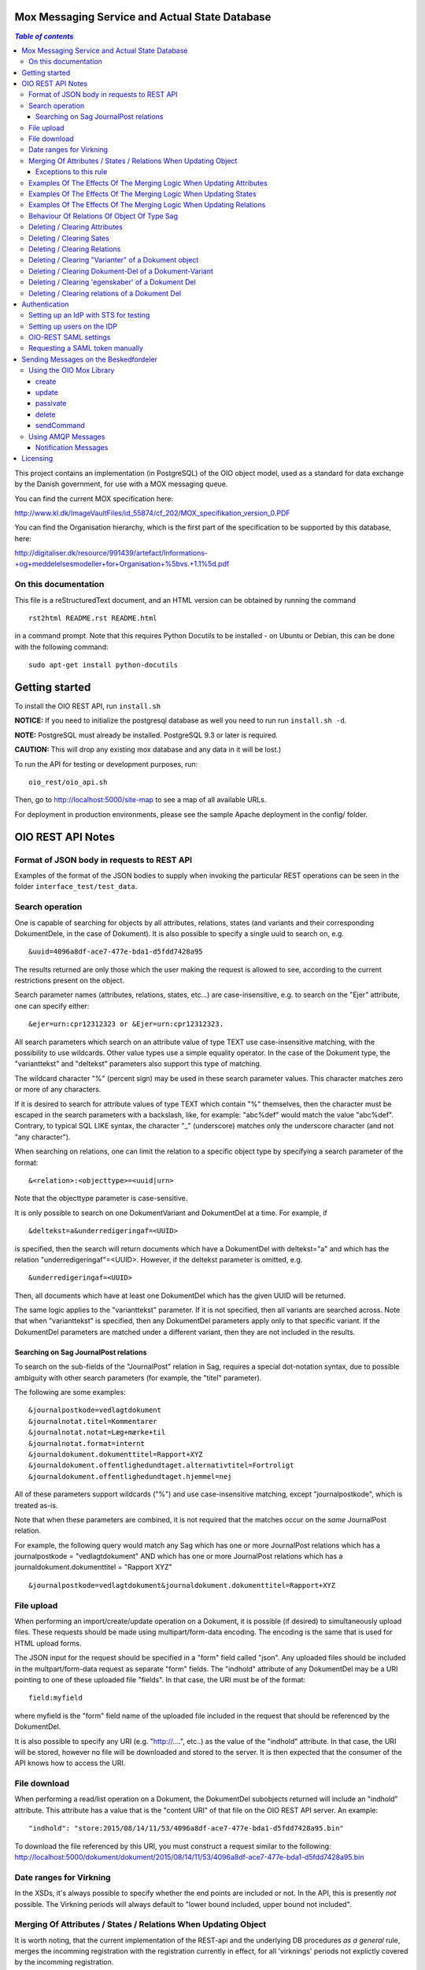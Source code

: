 Mox Messaging Service and Actual State Database
===============================================

.. contents:: `Table of contents`
   :depth: 5

This project contains an implementation (in PostgreSQL) of the OIO object
model, used as a standard for data exchange by the Danish government, for use
with a MOX messaging queue.

You can find the current MOX specification here:

http://www.kl.dk/ImageVaultFiles/id_55874/cf_202/MOX_specifikation_version_0.PDF

You can find the Organisation hierarchy, which is the first  part of the
specification to be supported by this database, here:

http://digitaliser.dk/resource/991439/artefact/Informations-+og+meddelelsesmodeller+for+Organisation+%5bvs.+1.1%5d.pdf


On this documentation
---------------------

This file is a reStructuredText document, and an HTML version can be
obtained by running the command ::

    rst2html README.rst README.html

in a command prompt. Note that this requires Python Docutils to be
installed - on Ubuntu or Debian, this can be done with the following
command: ::

    sudo apt-get install python-docutils

Getting started
===============

To install the OIO REST API, run ``install.sh``

**NOTICE:** If you need to initialize the postgresql database as well
you need to run run ``install.sh -d``. 

**NOTE:** PostgreSQL must already be installed. PostgreSQL 9.3 or later
is required.

**CAUTION:** This will drop any existing mox database and any data in it will be lost.)


To run the API for testing or development purposes, run: ::

    oio_rest/oio_api.sh 

Then, go to http://localhost:5000/site-map to see a map of all available
URLs.

For deployment in production environments, please see the sample Apache
deployment in the config/ folder.


OIO REST API Notes
==================


Format of JSON body in requests to REST API
-------------------------------------------

Examples of the format of the JSON bodies to supply when invoking the
particular REST operations can be seen in the folder
``interface_test/test_data``.

Search operation
----------------

One is capable of searching for objects by all attributes, relations,
states (and variants and their corresponding DokumentDele, in the case of
Dokument). It is also possible to specify a single uuid to search on, e.g. ::

    &uuid=4096a8df-ace7-477e-bda1-d5fdd7428a95

The results returned are only those which the user making the request is
allowed to see, according to the current restrictions present on the object.

Search parameter names (attributes, relations, states, etc...) are
case-insensitive, e.g. to search on the "Ejer" attribute, one can specify
either: ::

    &ejer=urn:cpr12312323 or &Ejer=urn:cpr12312323.

All search parameters which search on an attribute value of type TEXT use
case-insensitive matching, with the possibility to use wildcards. Other
value types use a simple equality operator. In the case of the Dokument
type, the "varianttekst" and "deltekst" parameters also support this type of
matching.

The wildcard character "%" (percent sign) may be used in these search
parameter values. This character matches zero or more of any characters.

If it is desired to search for attribute values of type TEXT which
contain "%" themselves, then the character must be escaped in the search
parameters with a backslash, like, for example: "abc\%def" would match the
value "abc%def". Contrary, to typical SQL LIKE syntax, the character "_"
(underscore) matches only the underscore character (and not "any character").

When searching on relations, one can limit the relation to a specific object
type by specifying a search parameter of the format: ::

    &<relation>:<objecttype>=<uuid|urn>

Note that the objecttype parameter is case-sensitive.

It is only possible to search on one DokumentVariant and DokumentDel at a time.
For example, if ::

    &deltekst=a&underredigeringaf=<UUID>

is specified, then the search will return documents which have a DokumentDel
with deltekst="a" and which has the relation "underredigeringaf"=<UUID>.
However, if the deltekst parameter is omitted, e.g. ::

    &underredigeringaf=<UUID>

Then, all documents which have at least one DokumentDel which has the given
UUID will be returned.

The same logic applies to the "varianttekst" parameter. If it
is not specified, then all variants are searched across. Note that when
"varianttekst" is specified, then any DokumentDel parameters apply only to
that specific variant. If the DokumentDel parameters are matched under a
different variant, then they are not included in the results.

Searching on Sag JournalPost relations
++++++++++++++++++++++++++++++++++++++

To search on the sub-fields of the "JournalPost" relation in Sag, requires a
special dot-notation syntax, due to possible ambiguity with other search
parameters (for example, the "titel" parameter).

The following are some examples: ::

  &journalpostkode=vedlagtdokument
  &journalnotat.titel=Kommentarer
  &journalnotat.notat=Læg+mærke+til
  &journalnotat.format=internt
  &journaldokument.dokumenttitel=Rapport+XYZ
  &journaldokument.offentlighedundtaget.alternativtitel=Fortroligt
  &journaldokument.offentlighedundtaget.hjemmel=nej

All of these parameters support wildcards ("%") and use case-insensitive
matching, except "journalpostkode", which is treated as-is.

Note that when these parameters are combined, it is not required that the
matches occur on the *same* JournalPost relation.

For example, the following query would match any Sag which has one or more
JournalPost relations which has a journalpostkode = "vedlagtdokument" AND
which has one or more JournalPost relations which has a
journaldokument.dokumenttitel = "Rapport XYZ" ::

  &journalpostkode=vedlagtdokument&journaldokument.dokumenttitel=Rapport+XYZ

File upload
-----------

When performing an import/create/update operation on a Dokument, it is
possible (if desired) to simultaneously upload files.
These requests should be made using multipart/form-data encoding.
The encoding is the same that is used for HTML upload forms.

The JSON input for the request should be specified in a "form" field called
"json". Any uploaded files should be included in the multpart/form-data
request as separate "form" fields.
The "indhold" attribute of any DokumentDel may be a URI pointing to
one of these uploaded file "fields". In that case, the URI must be of the
format: ::

    field:myfield

where myfield is the "form" field name of the uploaded file included in
the request that should be referenced by the DokumentDel.

It is also possible to specify any URI (e.g. "http://....", etc..) as the value
of the "indhold" attribute. In that case, the URI will be stored, however no
file will be downloaded and stored to the server. It is then expected that the
consumer of the API knows how to access the URI.

File download
-------------

When performing a read/list operation on a Dokument, the DokumentDel
subobjects returned will include an "indhold" attribute. This attribute has
a value that is the "content URI" of that file on the OIO REST API server.
An example: ::

    "indhold": "store:2015/08/14/11/53/4096a8df-ace7-477e-bda1-d5fdd7428a95.bin"

To download the file referenced by this URI, you must construct a request
similar to the following:
http://localhost:5000/dokument/dokument/2015/08/14/11/53/4096a8df-ace7-477e-bda1-d5fdd7428a95.bin

Date ranges for Virkning
------------------------

In the XSDs, it's always possible to specify whether the end points are
included or not. In the API, this is presently *not* possible. The
Virkning periods will always default to "lower bound included, upper
bound not included".


Merging Of Attributes / States / Relations When Updating Object
----------------------------------------------------------------

It is worth noting, that the current implementation of the REST-api and the 
underlying DB procedures *as a general* rule, merges the incomming registration 
with the registration currently in effect, for all 'virknings' periods not 
explictly covered by the incomming registration.


Exceptions to this rule
++++++++++++++++++++++++

- Deleting Attributes / States / Relations by explicitly specifying an empty 
  list / object 
  (see section below regarding clearing/deleting Attributes/States/Relations)

- When updating relations with *unlimited cardinality* (0..n) you always have to
  supply the full list of all the relations *of that particular type*. No 
  merging with the set of relations of the same particular type of the previous 
  registration takes place. However, if you omit the particular type of 
  relation entirely, when you're updating the object - all the relations of that 
  particular type of the previous registration, will be carried over.
  ( The exception to this rule, is in the case of the object Sag - see section
  below regarding this. )


Examples Of The Effects Of The Merging Logic When Updating Attributes
----------------------------------------------------------------------

As an example (purely made up to suit the purpose), lets say we have a Facet 
object in the DB, where the current 'Egenskaber' looks like this: ::

  ...
  "facetegenskaber": [ 
              {
              "brugervendtnoegle": "ORGFUNK", 
              "beskrivelse": "Organisatorisk funktion æ", 
              "plan": "XYZ", 
              "opbygning": "Hierarkisk", 
              "ophavsret": "Magenta", 
              "supplement": "Ja", 
              "virkning": { 
                  "from": "2014-05-19", 
                  "to": "infinity", 
                  "aktoerref": "ddc99abd-c1b0-48c2-aef7-74fea841adae", 
                  "aktoertypekode": "Bruger", 
                  "notetekst": "Adjusted egenskaber" 
              } 
              }
  ]
  ...

Lets say we now supply the following fragment as part of the JSON body to the 
update operation: ::

  ...
  "facetegenskaber": [ 
              {
              "supplement": "Nej", 
              "virkning": { 
                  "from": "2015-08-27", 
                  "to": "2015-09-30", 
                  "aktoerref": "ddc99abd-c1b0-48c2-aef7-74fea841adae", 
                  "aktoertypekode": "Bruger", 
                  "notetekst": "Adjusted supplement" 
                } 
              }
  ]
  ...

The resulting 'Egenskaber' of the Facet would look like this: ::

  ...
  "facetegenskaber": [ 
              {
              "brugervendtnoegle": "ORGFUNK", 
              "beskrivelse": "Organisatorisk funktion æ", 
              "plan": "XYZ", 
              "opbygning": "Hierarkisk", 
              "ophavsret": "Magenta", 
              "supplement": "Ja", 
              "virkning": { 
                  "from": "2014-05-19", 
                  "to": "2015-08-27", 
                  "aktoerref": "ddc99abd-c1b0-48c2-aef7-74fea841adae", 
                  "aktoertypekode": "Bruger", 
                  "notetekst": "Adjusted egenskaber" 
                } 
              }
              ,
               {
              "brugervendtnoegle": "ORGFUNK", 
              "beskrivelse": "Organisatorisk funktion æ", 
              "plan": "XYZ", 
              "opbygning": "Hierarkisk", 
              "ophavsret": "Magenta", 
              "supplement": "Nej", 
              "virkning": { 
                  "from": "2015-08-27", 
                  "to": "2015-09-30", 
                  "aktoerref": "ddc99abd-c1b0-48c2-aef7-74fea841adae", 
                  "aktoertypekode": "Bruger", 
                  "notetekst": "Adjusted supplement" 
                } 
              }
              ,{
              "brugervendtnoegle": "ORGFUNK", 
              "beskrivelse": "Organisatorisk funktion æ", 
              "plan": "XYZ", 
              "opbygning": "Hierarkisk", 
              "ophavsret": "Magenta", 
              "supplement": "Ja", 
              "virkning": { 
                  "from": "2015-09-30", 
                  "to": "infinity", 
                  "aktoerref": "ddc99abd-c1b0-48c2-aef7-74fea841adae", 
                  "aktoertypekode": "Bruger", 
                  "notetekst": "Adjusted egenskaber" 
                } 
              }

  ]
  ...

As we can se, the update operation will merge the incomming fragment with 
the 'Egenskaber' of the current registration according to the 'virknings' periods
stipulated. The 'Egenskaber' fields not provided in the incomming fragment, will
be left untouched. If you wish to clear/delete particular 'Egenskaber' fields, see
the section 'Deleting / Clearing Attributes' regarding this.


Examples Of The Effects Of The Merging Logic When Updating States
----------------------------------------------------------------------

Lets say we have a Facet object, where the state 'Publiceret' look likes this 
in the DB: ::

  ...
  "tilstande": { 
          "facetpubliceret": [{ 
              "publiceret": "Publiceret", 
              "virkning": { 
                  "from": "2014-05-19", 
                  "to": "infinity", 
                  "aktoerref": "ddc99abd-c1b0-48c2-aef7-74fea841adae", 
                  "aktoertypekode": "Bruger", 
                  "notetekst": "Publication Approved" 
              } 
          }
          ] 
      },
  ...

Lets say that we now, provide the following fragment as part of the JSON body to 
the update operation of the REST-api: ::

  ...
  "tilstande": { 
          "facetpubliceret": [{ 
              "publiceret": "IkkePubliceret", 
              "virkning": { 
                  "from": "2015-01-01", 
                  "to": "2015-12-31", 
                  "aktoerref": "ddc99abd-c1b0-48c2-aef7-74fea841adae", 
                  "aktoertypekode": "Bruger", 
                  "notetekst": "Temp. Redacted" 
              } 
          }
          ] 
      },
  ...

The resulting 'Publiceret' state produced by the update operation, would look 
like this: ::

  ...
  "tilstande": { 
          "facetpubliceret": [{ 
              "publiceret": "Publiceret", 
              "virkning": { 
                  "from": "2014-05-19", 
                  "to": "2015-01-01", 
                  "aktoerref": "ddc99abd-c1b0-48c2-aef7-74fea841adae", 
                  "aktoertypekode": "Bruger", 
                  "notetekst": "Publication Approved" 
              } 
          },
          { 
              "publiceret": "IkkePubliceret", 
              "virkning": { 
                  "from": "2015-01-01", 
                  "to": "2015-12-31", 
                  "aktoerref": "ddc99abd-c1b0-48c2-aef7-74fea841adae", 
                  "aktoertypekode": "Bruger", 
                  "notetekst": "Temp. Redacted" 
              } 
          },
          { 
              "publiceret": "Publiceret", 
              "virkning": { 
                  "from": "2015-12-31", 
                  "to": "infinity", 
                  "aktoerref": "ddc99abd-c1b0-48c2-aef7-74fea841adae", 
                  "aktoertypekode": "Bruger", 
                  "notetekst": "Publication Approved" 
              } 
          }
          ] 
      },
  ...

Hopefully it can be seen, that the update operation will merge the incomming 
fragment with the 'Publiceret' state of the current registration according to 
the 'virknings' periods stipulated. If you wish to clear/delete particular 
states, see the section 'Deleting / Clearing States' regarding this.


Examples Of The Effects Of The Merging Logic When Updating Relations
----------------------------------------------------------------------

As described in the section 'Merging Of Attributes / States / 
Relations When Updating Object' we differentiate between relations with 
cardinality 0..1 and 0..n (see beforementioned section).

Lets say we have an Facet object in the database, which has the following 
'ansvarlig' (cardinality 0..1) relation in place: ::

  ...
  "relationer": { 
          "ansvarlig": [
          { 
              "uuid": "ddc99abd-c1b0-48c2-aef7-74fea841adae", 
              "virkning": { 
                  "from": "2014-05-19", 
                  "to": "infinity", 
                  "aktoerref": "ddc99abd-c1b0-48c2-aef7-74fea841adae", 
                  "aktoertypekode": "Bruger", 
                  "notetekst": "Initial Responsible Set" 
              }
          }
        ]
      }
  ...


Lets say we now provide the following fragment as part of the incomming JSON 
body sent to the update operation: ::

  ...
  "relationer": { 
          "ansvarlig": [
          { 
              "uuid": "ef2713ee-1a38-4c23-8fcb-3c4331262194", 
              "virkning": { 
                  "from": "2015-02-14", 
                  "to": "2015-06-20", 
                  "aktoerref": "ddc99abd-c1b0-48c2-aef7-74fea841adae", 
                  "aktoertypekode": "Bruger", 
                  "notetekst": "Change of responsible" 
              }
          }
          ]
        }
  ...

The resulting 'ansvarlig' relation of the Facet object would look like this: ::

  ...
  "relationer": { 
          "ansvarlig": [
          { 
              "uuid": "ddc99abd-c1b0-48c2-aef7-74fea841adae", 
              "virkning": { 
                  "from": "2014-05-19", 
                  "to": "2015-02-14", 
                  "aktoerref": "ddc99abd-c1b0-48c2-aef7-74fea841adae", 
                  "aktoertypekode": "Bruger", 
                  "notetekst": "Initial Responsible Set" 
              }
          }
          ,{ 
              "uuid": "ef2713ee-1a38-4c23-8fcb-3c4331262194", 
              "virkning": { 
                  "from": "2015-02-14", 
                  "to": "2015-06-20", 
                  "aktoerref": "ddc99abd-c1b0-48c2-aef7-74fea841adae", 
                  "aktoertypekode": "Bruger", 
                  "notetekst": "Change of responsible" 
              }
          },
           { 
              "uuid": "ddc99abd-c1b0-48c2-aef7-74fea841adae", 
              "virkning": { 
                  "from": "2015-06-20", 
                  "to": "infinity", 
                  "aktoerref": "ddc99abd-c1b0-48c2-aef7-74fea841adae", 
                  "aktoertypekode": "Bruger", 
                  "notetekst": "Initial Responsible Set" 
              }
          }
        ]
      }
  ...

As it can be seen, the update operation has merged the incomming relation with
the 'ansvarlig' relation of the previous registration.

If you wish to delete / clear relations, see the section regading 
'Deleting / Clearing Relations'. 

If we want to update relations of a type with unlimited cardinality, we need to
supply *the full list* of the relations of that particalar type to the update
operation. Lets say we have a Facet object in the DB with the following 
'redaktoerer'-relations in place: ::

  ...
  "relationer": { 
     "redaktoerer": [ 
            { 
                "uuid": "ef2713ee-1a38-4c23-8fcb-3c4331262194", 
                "virkning": { 
                    "from": "2014-05-19", 
                    "to": "infinity", 
                    "aktoerref": "ddc99abd-c1b0-48c2-aef7-74fea841adae", 
                    "aktoertypekode": "Bruger", 
                    "notetekst": "First editor set" 
                } 
            }, 
                { 
                    "uuid": "ddc99abd-c1b0-48c2-aef7-74fea841adae", 
                    "virkning": { 
                        "from": "2015-08-20", 
                        "to": "infinity", 
                        "aktoerref": "ddc99abd-c1b0-48c2-aef7-74fea841adae", 
                        "aktoertypekode": "Bruger", 
                        "notetekst": "Second editor set" 
                    } 
                } 
            ] 
        } 
  ...


Lets say we now provide the following fragment as part of the JSON body sent to
the update operation: ::

  ...
  "relationer": { 
     "redaktoerer": [  
                { 
                    "uuid": "ddc99abd-c1b0-48c2-aef7-74fea841adae", 
                    "virkning": { 
                        "from": "2015-08-26", 
                        "to": "infinity", 
                        "aktoerref": "ddc99abd-c1b0-48c2-aef7-74fea841adae", 
                        "aktoertypekode": "Bruger", 
                        "notetekst": "Single editor now" 
                    } 
                } 
            ] 
        } 
  ...

The resulting 'redaktoerer' part of the relations of the Facet object, 
will look like this: ::

  ...
  "relationer": { 
     "redaktoerer": [  
                { 
                    "uuid": "ddc99abd-c1b0-48c2-aef7-74fea841adae", 
                    "virkning": { 
                        "from": "2015-08-26", 
                        "to": "infinity", 
                        "aktoerref": "ddc99abd-c1b0-48c2-aef7-74fea841adae", 
                        "aktoertypekode": "Bruger", 
                        "notetekst": "Single editor now" 
                    } 
                } 
            ] 
        } 
  ...


As we can see no merging has taken place, as we in this example are updating 
relations of a type with unlimited cardinality (0..n). ( The exception to 
the behaviour described here, is when updating relations of the Sag object - see
specific section dedicated to this topic). 

Also see the section named 'Deleting / Clearing Relations' for info regarding
clearing relations.


Behaviour Of Relations Of Object Of Type Sag
--------------------------------------------

The relations with unlimited cardinality (0..n) of the 'Sag' object is different
than the relations of the other object types, as it operates with an 'index' 
field. This means that you can update relations with unlimited cardinality 
without specifying the full list of the relations of the given type. You can 
update a specific relation instance, making use of its index value.

Lets say that you have a 'Sag' object with the following 'andrebehandlere' 
relations in place in the DB: ::

  ...
  "relationer": {
        "andrebehandlere": [{ 
            "objekttype": "Bruger",
            "indeks": 1,
            "uuid": "ff2713ee-1a38-4c23-8fcb-3c4331262194",
            "virkning": { 
                "from": "2014-05-19", 
                "to": "infinity", 
                "aktoerref": "ddc99abd-c1b0-48c2-aef7-74fea841adae", 
                "aktoertypekode": "Bruger", 
                "notetekst": "As per meeting d.2014-05-19" 
            }
        }, 
        { 
            "objekttype": "Organisation",
            "indeks": 2, 
            "uuid": "ddc99abd-c1b0-48c2-aef7-74fea841adae"
            ,"virkning": { 
                "from": "2015-02-20", 
                "to": "infinity", 
                "aktoerref": "ddc99abd-c1b0-48c2-aef7-74fea841adae", 
                "aktoertypekode": "Bruger", 
                "notetekst": "As per meeting 2015-02-20" 
            }, 
        } 
        ]
  }
  ...

Lets say you now provide the following fragment as part of the JSON body 
provided to the update operation of the Sag object: ::

  ...
  "relationer": {
  "andrebehandlere": [
              {
                "objekttype": "Organisation",
                "indeks": 2, 
                "uuid": "ddc99abd-c1b0-48c2-aef7-74fea841adae"
                ,"virkning": { 
                    "from": "2015-05-20", 
                    "to": "2015-08-20", 
                    "aktoerref": "ddc99abd-c1b0-48c2-aef7-74fea841adae", 
                    "aktoertypekode": "Bruger", 
                    "notetekst": "As per meeting d.2015-02-20" 
                }, 
            },
            { 
                "objekttype": "Organisation",
                "uuid": "ef2713ee-1a38-4c23-8fcb-3c4331262194"
                ,"virkning": { 
                    "from": "2015-08-20", 
                    "to": "infinity", 
                    "aktoerref": "ddc99abd-c1b0-48c2-aef7-74fea841adae", 
                    "aktoertypekode": "Bruger", 
                    "notetekst": "As per meeting 2015-08-20" 
                }, 
            },
        ]
  }
  ...

The result would be the following: ::

  ...
  "relationer": {
  "andrebehandlere": [
              { 
                "objekttype": "Bruger",
                "indeks": 1,
                "uuid": "ff2713ee-1a38-4c23-8fcb-3c4331262194",
                "virkning": { 
                    "from": "2014-05-19", 
                    "to": "infinity", 
                    "aktoerref": "ddc99abd-c1b0-48c2-aef7-74fea841adae", 
                    "aktoertypekode": "Bruger", 
                    "notetekst": "As per meeting d.2014-05-19" 
                }, 
            },
              {
                "objekttype": "Organisation",
                "indeks": 2, 
                "uuid": "ddc99abd-c1b0-48c2-aef7-74fea841adae"
                ,"virkning": { 
                    "from": "2015-05-20", 
                    "to": "2015-08-20", 
                    "aktoerref": "ddc99abd-c1b0-48c2-aef7-74fea841adae", 
                    "aktoertypekode": "Bruger", 
                    "notetekst": "As per meeting d.2015-02-20" 
                }, 
            },
            { 
                "objekttype": "Organisation",
                "indeks": 3, 
                "uuid": "ef2713ee-1a38-4c23-8fcb-3c4331262194"
                ,"virkning": { 
                    "from": "2015-08-20", 
                    "to": "infinity", 
                    "aktoerref": "ddc99abd-c1b0-48c2-aef7-74fea841adae", 
                    "aktoertypekode": "Bruger", 
                    "notetekst": "As per meeting 2015-08-20" 
                }, 
            },
        ]
  }
  ...

As can be seen, the relation with index 2 has been updated and a new relation
with index 3 has been created. The relation with index 1 has been carried over
from the previous registration. Please notice, that in the case of relations
*of unlimited cardinality* for the Sag object, there is no merge logic regarding
'virknings' periods. 

To delete / clear a relation with a given index, you specify a blank uuid and/or
a blank urn for that particular index.

Please notice, that for the update, create and import operations of the 
Sag object, the rule is, that if you supply an index value that is unknown in 
the database, the specified index value will be ignored, and a new relation 
instance will be created with an index value computed by the logic in the 
DB-server. For the create and import operations, this will be all the specified 
index values.

Updating relations with cardinality 0..1 of the Sag object is done similar to
updating relations of objects of other types. Any specified index values are
ignored and blanked by the logic of the update operation. Otherwise consult the
section 'Examples Of The Effects Of The Merging Logic When Updating Relations'
for examples and more info regarding this.


Deleting / Clearing Attributes 
-------------------------------

To clear / delete a previously set attribute value – lets say the
egenskab 'supplement' of a Facet object – specify the empty string as
the attribute value in the JSON body: ::

  …
  "attributter": { 
          "facetegenskaber": [ 
              {
              "supplement": "", 
              "virkning": { 
                  "from": "2014-05-19", 
                  "to": "infinity", 
                  "aktoerref": "ddc99abd-c1b0-48c2-aef7-74fea841adae", 
                  "aktoertypekode": "Bruger", 
                  "notetekst": "Clearing supplement, defined by a mistake." 
              } 
              }
          ] 
      }, 
  …

To delete all previously set attribute values of a specific kind - for
all 'virknings' periods - you may simply specify an empty list for the
given type of attribute. Eg. to clear all 'egenskaber' for a Facet - for
all 'virknings' periods, you should do this: ::

  …
  "attributter": { 
          "facetegenskaber": [ 
             ]
      }, 
  …

Please notice, that this is different than omitting the list completely,
in which case, the specific attributes will not be updated at all. Eg.
if you omit the "facetegenskaber" key in the "attributes" object in the
JSON body supplied to the update operation, all the facetegenskaber of
the previous registration will be carried over untouched. ::

  ...
  "attributter": { 
      },
  ...

Deleting / Clearing Sates 
-------------------------------

Similar to the procedure stated above for the attributes -
clearing/deleting previously set states is done be supplying the empty
string as value and the desired virknings period. Eg. to clear state
'publiceret' of a Facet object, the relevant part of the JSON body
should look like this: ::

  ...
   "tilstande": { 
          "facetpubliceret": [{ 
              "publiceret": "", 
              "virkning": { 
                  "from": "2014-05-19", 
                  "to": "infinity", 
                  "aktoerref": "ddc99abd-c1b0-48c2-aef7-74fea841adae", 
                  "aktoertypekode": "Bruger", 
                  "notetekst": "Clearing publiceret, defined by a mistake." 
              } 
          }
          ] 
      },
  ...


You can clear all states of a specific kind, by explicitly specifying a
completely empty list. Eg. to clear "facetpubliceret" for all virkning
periods, the specific part of the JSON body should look like this: :: 

  ...
   "tilstande": { 
          "facetpubliceret": [
          ] 
      },
  ...

Please notice, that this is different than omitting the list completly,
in which case, the specific state will not be updated at all. Eg. if you
omit the "facetpubliceret" key in the "tilstande" object in the JSON
body supplied to the update operation, all the facetpubliceret state
values of the previous registration will be carried over untouched. ::

  ...
   "tilstande": { 
      },
  ...


Deleting / Clearing Relations
---------------------------------

Again, similar to the procedure stated above for the attributes and
states, clearing a previously set relation with cardinality 0..1 is done
by supplying empty strings for both uuid and urn of the relation. Eg. to
clear a previously set the 'ansvarlig' of a Facet object, specific part
of the JSON body would look like this: ::

  ...
  "relationer": { 
          "ansvarlig": [
          { 
              "uuid": "",
              "urn" : "", 
              "virkning": { 
                  "from": "2014-05-19", 
                  "to": "infinity", 
                  "aktoerref": "ddc99abd-c1b0-48c2-aef7-74fea841adae", 
                  "aktoertypekode": "Bruger", 
                  "notetekst": "Nothing to see here!" 
              
              }
          }
          ]
  }
  ...

When updating relations with unlimited cardinality (0..n), you have to supply
the full list - that is, all the relations of the particular type - and
clearing a particular relation of a given type is accordingly done by supplying 
the full list sans the relation, that you wish to clear. ( The exception to this
is when updating the Sag object, where you can specify an index of the
relation to only update a particular relation). To delete all the relations of
a particular type with unlimited cardinality (0..n) you must use the same 
procedure as described above for relations with cardinality 0..1, 
where you specify a single relation of the given type with an empty string for 
uuid and urn and with a 'virknings' period as desired.


Specifying an explicitly empty object will clear all the relations of
the object. Eg.: ::

  ...
    "relationer": {}
  ...

Notice, that this is different than omitting the "relationer"-key
entirely, which will carry over all the relations of the registration
untouched.


Deleting / Clearing "Varianter" of a Dokument object
----------------------------------------------------

To clear/delete a specific Dokument Variant you need to need to clear
all the Variant 'egenskaber' and Variant dele explicitly. Eg to clear
the "offentliggørelsesvariant" of a Dokument you should supply the
specific part of the JSON body to the update Dokument operation like
this: :: 

  ...
  "varianter": [
      {
      "varianttekst": "offentliggørelsesvariant",
        "egenskaber": [],
        "dele": []
        },
  ...
  ]
  ...

To delete / clear all the "varianter" of a Dokument, you should
explicitly specify an empty list in the JSON body. Eg. : ::

  ...
  "varianter": [],
  ...

And again, please notice that this is different, than omitting the
"varianter"-key completely in the JSON body, which will carry over all
the Dokument varianter of the previous registration untouched.

Deleting / Clearing Dokument-Del of a Dokument-Variant
------------------------------------------------------

To clear / delete a specify Dokument Del of a Dokument Variant you
should clear all the Dokument Del 'egenskaber' and Dokument Del
relations explicitly. Eg. to clear the 'Kap. 1' Del of the
"offentliggørelsesvariant", you should supply the specific part of the
JSON body to the update Dokument operation like this: ::

  ...
  "varianter": [
    {
      "varianttekst": "offentliggørelsesvariant",
      "dele": [
        "deltekst": "Kap. 1",
          "egenskaber": [],
          "relationer": []
        ]
    }
  ]
  ...

To clear / delete all the "Dele" of a Variant, you should explicitly
specify an empty list. Eg. for Del 'Kap. 1'  of a
"offentliggørelsesvariant, it would look like this: ::

  ...
  "varianter": [
    {
      "varianttekst": "offentliggørelsesvariant",
      "dele": []
    }
  ]
  ...


Deleting / Clearing 'egenskaber' of a Dokument Del
---------------------------------------------------

To clear all 'egenskaber' of a Dokument Del for all 'virknings' periods,
you should explicitly specify an empty list. Eg. to clear all the
'egenskaber' of a 'Kap. 1'-Del of a Dokument Variant it would look this:
::

  ...
  "varianter": [
    {
      "varianttekst": "offentliggørelsesvariant",
      "dele": [
        "deltekst": "Kap. 1",
          "egenskaber": []
        ]
    }
  ]
  ...

To clear some or all the 'egenskaber' of a Dokument Del for a particular
'virknings' period, you should use the empty string to clear the
unwanted values. Eg. to clear 'lokation' egenskab value of 'Kap. 1' of a
'offentliggørelsesvariant' for the year 2014 the particular part of the
JSON body would look like this: ::

  ...
  "varianter": [
    {
      "varianttekst": "offentliggørelsesvariant",
      "dele": [
        "deltekst": "Kap. 1",
          "egenskaber": [
            {
             "lokation": ""
             "virkning": {
                  "from": "2014-01-01",
                  "to": "2015-01-01",
                  "aktoerref": "ddc99abd-c1b0-48c2-aef7-74fea841adae",
                  "aktoertypekode": "Bruger",
                  "notetekst": "Clearing lokation for 2014"
                }
            }
          ],
        ]
    }
  ]
  ...

Deleting / Clearing relations of a Dokument Del
------------------------------------------------

To clear all the relations of a particular Dokument Del, you should
explictly specify an empty list. Eg. to clear all the relations of the
'Kap. 1' Dokument Del of the 'offentliggørelsesvariant' Variant, the
specific part of the JSON body would look like this: ::

  ...
  "varianter": [
    {
      "varianttekst": "offentliggørelsesvariant",
      "dele": [
        "deltekst": "Kap. 1",
          "relationer": []
        ]
    }
  ]
  ...

The delete / clear a specific relation of a Dokument Del you have to
specify the full list of the relations of the Dokument Del sans the
relation, that you wish to remove. In general, when updating the
Dokument Del relations, you have to specify the full list of relations.


Authentication
==========================================

SAML token authentication is enabled by default. This requires that you have access to a SAML Identity Provider (IdP) which provides a Security Token Service (STS).

Setting up an IdP with STS for testing
--------------------------------------

You need a STS (Security Token Service) running on your IdP.
An open-source IdP is available from http://wso2.com/products/identity-server/
and is useful for testing. Download the binary, and follow the instructions
to run it.

To configure a STS, follow the instructions on
https://docs.wso2.com/display/IS500/Configuring+the+Identity+Server+to+Issue+Security+Tokens
(skip the part about Holder of Key).

Restart the WSO2 server! The STS endpoint simply did not work until I
restarted the WSO2 server.

Setting up users on the IDP
---------------------------

This is for testing with the WSO2 Identity Server as described above -
we assume that this is not the configuration which the municipalities
want to use in a production setting.

Log in to the IDP with the credentials provided. The IDP could, e.g., be
located at https://mox.magenta-aps.dk:9443/.

To create a new user, enter the "Configure" tab and select "Users and
roles". Enter the user's first name, last name and email address.

**Important:** In the URL field, enter the user's (OIO) UUID. The URL
field is currently used to map between the IDP and the OIO's user
concept. If the UUID is not specified, it will not be possible to
authorize users correctly, nor will it be possible to make any changes
to the database.


OIO-REST SAML settings
----------------------

The default IdP entity ID is called "localhost". If your IdP has a
different entity ID, you must change the SAML_IDP_ENTITY_ID setting
to reflect your IdP's entity ID.

For testing purposes, WSO2's IdP public certificate file is included in the
distribution.

When configuring the REST API to use your IdP, you must specify your
IdP's public certificate file by setting in settings.py: ::

    SAML_IDP_CERTIFICATE = '/my/idp/certificate.pem'

In settings.py, SAML authentication can be turned off by setting: ::

    USE_SAML_AUTHENTICATION = False


Requesting a SAML token manually
--------------------------------

Although the Java MOX agent does this automatically, it can be useful
to request a SAML token manually, for testing purposes.

To request a SAML token, it is useful to use SoapUI.

Download SoapUI (http://www.soapui.org/) and import the project
provided in 'oio_rest/test_auth_data/soapui-saml2-sts-request.xml'.

Navigate to and double-click on: ::

    "sts" -> "wso2carbon-stsSoap11Binding" -> "Issue token - SAML 2.0"

Note: The value of <a:Address> element in <wsp:AppliesTo> must match your
SAML_MOX_ENTITY_ID setting. Change as needed.

The project assumes you are running the IdP server on https://localhost:9443/
(the default).

Execute the SOAP request. You can copy the response by clicking on the
"Raw" tab in the right side of the window and then selecting all, and
copying to the clipboard. Paste the response, making sure that the
original whitespace/indentation is preserved. Remove all elements/text
surrounding the <saml2:Assertion>..</saml2:Assertion> tag. Save to a
file, e.g. /my/saml/assertion.xml.

After requesting a SAML token, to make a REST request using the SAML token,
you need to pass in an HTTP Authorization header of a specific format: ::

    Authorization: saml-gzipped <base64-encoded gzip-compressed SAML assertion>

A script has been included to generate this HTTP header from a SAML token
XML file. This file must only contain the <saml2:Assertion> element.

To run it: ::

    python utils/encode_token.py /my/saml/assertion.xml

The output of this script can be used in a curl request by adding the
parameter -H, e.g.: ::

    curl -H "Authorization saml-gzipped eJy9V1................." ...

to the curl request. 

Alternately, if using bash shell: ::

    curl -H "$(python utils/encode_token.py" /my/saml/assertion.xml) ...


Sending Messages on the Beskedfordeler
======================================

Using the OIO Mox Library
-------------------------

This is located in the folder ``agent/`` in the Mox source code
repository.

The library is built with Apache Maven - see pom.xml for Maven dependencies. 

To send a command through the message queue, you first need a
``ObjectType`` representing the type of object you want to manipulate.

A collection of these can be defined in a properties file and loaded with ::

    Map<String, ObjectType> objectTypes = ObjectType.load(File propertiesFile) 

or ::

    Map<String, ObjectType> objectTypes = ObjectType.load(Properties properties). 
    
The properties must contain a set of keys adhering to the format: ::

    type.[name].[operation].method = [method]
    type.[name].[operation].path = [path]

For example: ::

    type.facet.create.method = POST
    type.facet.create.path = /klassifikation/facet

The default agent.properties file defines all of the classes from the
OIOXML hierarchies Klassifikation, Organisation, Sag and Dokument.

You can then get your ObjectType by calling get(String name) on the returned collection.


If you instead want to create your ObjectType yourself, you can create a
new ``ObjectType(String name)`` and add operations to it with ::

    addOperation(String name, ObjectType.Method method, String path)
    
where 

* ``name`` denotes the type of operation (usually "create", "update",
  "passivate" or "delete", but you can specify your own) 

* ``method`` denotes the HTTP method to use when connecting to the REST interface.
  Available are: GET, POST, PUT, DELETE and HEAD)

* ``path`` denotes the REST path, e.g. "/klassifikation/facet/[uuid]", and ``[uuid]`` will be
  replaced with a uuid you specify when calling the operation



You also need a ``MessageSender``  object, which can be created with: ::

    new MessageSender(String queueInterface, String queueName); 
    
where

* ``queueInterface`` is a hostname/port combination to the RabbitMQ
  instance, e.g. "localhost:5672", and

* ``queueName``  is the RabbitMQ queue name, e.g. "incoming".  
  
The queue name and interface port must match what the queue listener is
set up to use; the oio_moxagent listener is currently configured to use
the queueName "incoming" for the RabbitMQ service on port 5672.



Now that you have an ObjectType instance and a MessageSender, you can
call any of the following methods:  

create 
++++++

::

    Future<String> create(MessageSender sender, JSONObject data)
    Future<String> create(MessageSender sender, JSONObject data, String authorization)

Sends a 'create' operation to the message queue, provided that a
'create' operation has been defined in the ObjectType. Put your JSON
document in the ``data`` field, and include an optional authorization
token for the REST interface. The demonstration class already contains
example code on how to obtain such a token (see the
``getSecurityToken()`` method in ``Main.java``) The function immediately
returns a ``Future<String>`` handle, which can be used to obtain the
server response. Calling the ``get()`` method on this handle blocks until a
response is ready, and then returns it in a String. 

update
++++++

::

    Future<String> update(MessageSender sender, UUID uuid, JSONObject data)
    Future<String> update(MessageSender sender, UUID uuid, JSONObject data, String authorization)

Sends an 'update' operation to the message queue, provided that an
'update' operation has been defined in the ObjectType. Add the document
UUID to be updated, as well as the JSON document you're updating with.  

passivate
+++++++++

::

    Future<String> passivate(MessageSender sender, UUID uuid, String note)
    Future<String> passivate(MessageSender sender, UUID uuid, String note, String authorization)

Sends a 'passivate' operation to the message queue, provided such an
operation has been defined in the ObjectType. Add the document UUID to
be passivated, as well as a note to go with the passivate operation (may
be null). 

delete 
++++++

::

    Future<String> delete(MessageSender sender, UUID uuid, String note)
    Future<String> delete(MessageSender sender, UUID uuid, String note, String authorization)

Sends a 'delete' operation to the message queue, provided such an
operation has been defined in the ObjectType. Add the document UUID to
be deleted, as well as a note to go with the delete operation (may be
null). 

sendCommand
+++++++++++

::

     Future<String> sendCommand(MessageSender sender, String operationName, UUID uuid, JSONObject data)
     Future<String> sendCommand(MessageSender sender, String operationName, UUID uuid, JSONObject data, String authorization)

Sends a custom operationName (useful if you added an operation other
than create, update, passivate or delete). Add a UUID and a JSON Object
as needed by the operation.

This is the more general function, which is used to implement the other
operations.


Using AMQP Messages
-------------------

If you do not wish to use the Java library described above, you can send
messages directly to the AMQP queue where the message handler is
running.

The message handler will recognize four AMQP headers when sending Mox
messages:

* "autorisation" - must contain the SAML token as described above.

* "objektID" - must contain the UUID of the object to manipulate; not
  used with create operations.

* "objekttype" - i.e., OIO class, e.g. "Facet".

* "operation", the action to be performed. Must be one of "create",
  "update", "passivate" or "delete".

Import operations can be performed with the "update" command - but note
that it's also possible to map new commands by editing the
``agent.properties`` file as described above. This could also be used to
specify read operations with GET, if so desired.

The content of the commands, i.e. the actual data, are send as the
payload of the messages. Note that while it is possible to specify a URL
when uploading a document, it is currently *not* possible to upload 
the binary contents of a document through the message queue - for this,
the REST interface must be used directly.

For an example of how to create and send Mox messages with Java, please
see the file ObjectType.java in
``agent/src/main/java/dk/magenta/mox/agent``.

Notification Messages
+++++++++++++++++++++

Each time a write operation (create/import/passivate/update/delete) is
performed, a notification messages is sent out by the database to an AMQP
message exchange called "mox.notifications".

This exchange is automatically created during the DB installation
using the "fanout" exchange type.
However, this can be modified later on the AMQP server.

The notification message has the following headers:

* "beskedtype" - always contains the value 'Notification'

* "objektID" - contains the UUID of the object.

* "objekttype" - i.e., OIO class, e.g. "Facet".

* "livscykluskode" - i.e. 'Opstaaet', 'Importeret', 'Passiveret', 'Slettet' or
  'Rettet'

The notification message has an empty body.

Licensing
=========

The MOX messaging queue, including the ActualState database, as found in this
project is free software. You are entitled to use, study, modify and share it
under the provisions of Version 2.0 of the Mozilla Public License as specified
in the LICENSE file. The license is available online at
https://www.mozilla.org/MPL/2.0/.

This software was developed by Magenta ApS, http://www.magenta.dk. For
feedback, feel  free to open an issue in the Github repository,
https://github.com/magenta-aps/mox. 

